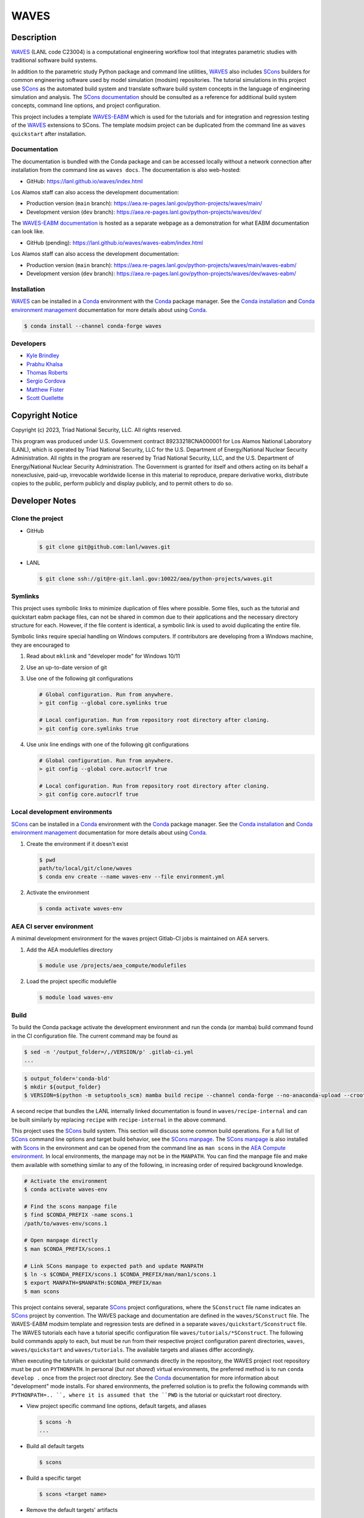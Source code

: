 .. target-start-do-not-remove

.. _AEA Compute environment: https://aea.re-pages.lanl.gov/developer-operations/aea_compute_environment/
.. _Conda: https://docs.conda.io/en/latest/
.. _Conda installation: https://docs.conda.io/projects/conda/en/latest/user-guide/install/index.html
.. _Conda environment management: https://docs.conda.io/projects/conda/en/latest/user-guide/tasks/manage-environments.html
.. _SCons: https://scons.org/
.. _SCons documentation: https://scons.org/documentation.html
.. _SCons manpage: https://scons.org/doc/production/HTML/scons-man.html
.. _WAVES: https://lanl.github.io/waves/index.html
.. _WAVES repository: https://github.com/lanl/waves
.. _WAVES releases: https://github.com/lanl/waves/releases/
.. _WAVES-EABM: https://github.com/lanl/waves/tree/main/quickstart
.. _WAVES-EABM documentation: https://aea.re-pages.lanl.gov/python-projects/waves/main/waves-eabm/

.. _`Kyle Brindley`: kbrindley@lanl.gov
.. _`Thomas Roberts`: tproberts@lanl.gov
.. _`Sergio Cordova`: sergioc@lanl.gov
.. _`Prabhu Khalsa`: pkhalsa@lanl.gov
.. _`Scott Ouellette`: souellette@lanl.gov
.. _`Matthew Fister`: mwfister@lanl.gov

.. target-end-do-not-remove

#####
WAVES
#####

.. image:: https://img.shields.io/github/actions/workflow/status/lanl/waves/pages.yml?branch=main&label=GitHub-Pages
   :target: https://lanl.github.io/waves/

.. image:: https://img.shields.io/github/v/release/lanl/waves?label=GitHub-Release
   :target: https://github.com/lanl/waves/releases

.. image:: https://img.shields.io/conda/vn/conda-forge/waves
   :target: https://anaconda.org/conda-forge/waves

.. image:: https://img.shields.io/conda/dn/conda-forge/waves.svg?label=Conda%20downloads
   :target: https://anaconda.org/conda-forge/waves

.. image:: https://zenodo.org/badge/591388602.svg
   :target: https://zenodo.org/badge/latestdoi/591388602

.. inclusion-marker-do-not-remove

***********
Description
***********

.. project-description-start-do-not-remove

`WAVES`_ (LANL code C23004) is a computational engineering workflow tool that integrates parametric studies with traditional software build systems.

In addition to the parametric study Python package and command line utilities, `WAVES`_ also includes `SCons`_ builders
for common engineering software used by model simulation (modsim) repositories. The tutorial simulations in this project
use `SCons`_ as the automated build system and translate software build system concepts in the language of engineering
simulation and analysis. The `SCons documentation`_ should be consulted as a reference for additional build system
concepts, command line options, and project configuration.

This project includes a template `WAVES-EABM`_ which is used for the tutorials and for integration and regression
testing of the `WAVES`_ extensions to SCons. The template modsim project can be duplicated from the command line as
``waves quickstart`` after installation.

.. project-description-end-do-not-remove

Documentation
=============

The documentation is bundled with the Conda package and can be accessed locally without a network connection after
installation from the command line as ``waves docs``. The documentation is also web-hosted:

* GitHub: https://lanl.github.io/waves/index.html

Los Alamos staff can also access the development documentation:

* Production version (``main`` branch): https://aea.re-pages.lanl.gov/python-projects/waves/main/
* Development version (``dev`` branch): https://aea.re-pages.lanl.gov/python-projects/waves/dev/

The `WAVES-EABM documentation`_ is hosted as a separate webpage as a demonstration for what EABM documentation can look
like.

* GitHub (pending): https://lanl.github.io/waves/waves-eabm/index.html

Los Alamos staff can also access the development documentation:

* Production version (``main`` branch): https://aea.re-pages.lanl.gov/python-projects/waves/main/waves-eabm/
* Development version (``dev`` branch): https://aea.re-pages.lanl.gov/python-projects/waves/dev/waves-eabm/

Installation
============

.. installation-start-do-not-remove

`WAVES`_ can be installed in a `Conda`_ environment with the `Conda`_ package manager. See the `Conda installation`_ and
`Conda environment management`_ documentation for more details about using `Conda`_.

.. code-block::

   $ conda install --channel conda-forge waves

.. installation-end-do-not-remove

Developers
==========

* `Kyle Brindley`_
* `Prabhu Khalsa`_
* `Thomas Roberts`_
* `Sergio Cordova`_
* `Matthew Fister`_
* `Scott Ouellette`_

****************
Copyright Notice
****************

.. copyright-start-do-not-remove

Copyright (c) 2023, Triad National Security, LLC. All rights reserved.

This program was produced under U.S. Government contract 89233218CNA000001 for Los Alamos National Laboratory (LANL),
which is operated by Triad National Security, LLC for the U.S.  Department of Energy/National Nuclear Security
Administration. All rights in the program are reserved by Triad National Security, LLC, and the U.S. Department of
Energy/National Nuclear Security Administration. The Government is granted for itself and others acting on its behalf a
nonexclusive, paid-up, irrevocable worldwide license in this material to reproduce, prepare derivative works, distribute
copies to the public, perform publicly and display publicly, and to permit others to do so.

.. copyright-end-do-not-remove

***************
Developer Notes
***************

Clone the project
=================

* GitHub

  .. code-block::

     $ git clone git@github.com:lanl/waves.git

* LANL

  .. code-block::

     $ git clone ssh://git@re-git.lanl.gov:10022/aea/python-projects/waves.git

Symlinks
========

.. windows-notes-start-do-not-remove

This project uses symbolic links to minimize duplication of files where possible. Some files, such as the tutorial and
quickstart eabm package files, can not be shared in common due to their applications and the necessary directory
structure for each. However, if the file content is identical, a symbolic link is used to avoid duplicating the entire
file.

Symbolic links require special handling on Windows computers. If contributors are developing from a Windows machine,
they are encouraged to

1. Read about ``mklink`` and "developer mode" for Windows 10/11
2. Use an up-to-date version of git
3. Use one of the following git configurations

   .. code-block::

      # Global configuration. Run from anywhere.
      > git config --global core.symlinks true

      # Local configuration. Run from repository root directory after cloning.
      > git config core.symlinks true

4. Use unix line endings with one of the following git configurations

   .. code-block::

      # Global configuration. Run from anywhere.
      > git config --global core.autocrlf true

      # Local configuration. Run from repository root directory after cloning.
      > git config core.autocrlf true

.. windows-notes-end-do-not-remove

.. env-start-do-not-remove

Local development environments
==============================

`SCons`_ can be installed in a `Conda`_ environment with the `Conda`_ package manager. See the `Conda installation`_ and
`Conda environment management`_ documentation for more details about using `Conda`_.

1. Create the environment if it doesn't exist

   .. code-block::

      $ pwd
      path/to/local/git/clone/waves
      $ conda env create --name waves-env --file environment.yml

2. Activate the environment

   .. code-block::

      $ conda activate waves-env

AEA CI server environment
=========================

A minimal development environment for the waves project Gitlab-CI jobs is maintained on AEA servers.

1. Add the AEA modulefiles directory

   .. code-block::

      $ module use /projects/aea_compute/modulefiles

2. Load the project specific modulefile

   .. code-block::

      $ module load waves-env

.. env-end-do-not-remove

Build
=====

.. build-start-do-not-remove

To build the Conda package activate the development environment and run the conda (or mamba) build command found in the
CI configuration file. The current command may be found as

.. code-block::

   $ sed -n '/output_folder=/,/VERSION/p' .gitlab-ci.yml
   ...

.. code-block::

   $ output_folder='conda-bld'
   $ mkdir ${output_folder}
   $ VERSION=$(python -m setuptools_scm) mamba build recipe --channel conda-forge --no-anaconda-upload --croot /scratch/${USER}/conda-build --output-folder ${output_folder}

A second recipe that bundles the LANL internally linked documentation is found in ``waves/recipe-internal`` and can be
built similarly by replacing ``recipe`` with ``recipe-internal`` in the above command.

This project uses the `SCons`_ build system. This section will discuss some common build operations. For a full list of
`SCons`_ command line options and target build behavior, see the `SCons manpage`_. The `SCons manpage`_ is also
installed with `Scons`_ in the environment and can be opened from the command line as ``man scons`` in the `AEA Compute
environment`_. In local environments, the manpage may not be in the ``MANPATH``. You can find the manpage file and
make them available with something similar to any of the following, in increasing order of required background
knowledge.

.. code-block::

   # Activate the environment
   $ conda activate waves-env

   # Find the scons manpage file
   $ find $CONDA_PREFIX -name scons.1
   /path/to/waves-env/scons.1

   # Open manpage directly
   $ man $CONDA_PREFIX/scons.1

   # Link SCons manpage to expected path and update MANPATH
   $ ln -s $CONDA_PREFIX/scons.1 $CONDA_PREFIX/man/man1/scons.1
   $ export MANPATH=$MANPATH:$CONDA_PREFIX/man
   $ man scons

This project contains several, separate `SCons`_ project configurations, where the ``SConstruct`` file name indicates an
`SCons`_ project by convention. The WAVES package and documentation are defined in the ``waves/SConstruct`` file. The
WAVES-EABM modsim template and regression tests are defined in a separate ``waves/quickstart/Sconstruct`` file. The
WAVES tutorials each have a tutorial specific configuration file ``waves/tutorials/*SConstruct``. The following build
commands apply to each, but must be run from their respective project configuration parent directories, ``waves``,
``waves/quickstart`` and ``waves/tutorials``. The available targets and aliases differ accordingly.

When executing the tutorials or quickstart build commands directly in the repository, the WAVES project root repository
must be put on ``PYTHONPATH``. In personal (*but not shared*) virtual environments, the preferred method is to run
``conda develop .`` once from the project root directory. See the `Conda`_ documentation for more information about
"development" mode installs. For shared environments, the preferred solution is to prefix the following commands with
``PYTHONPATH=.. ``, where it is assumed that the ``PWD`` is the tutorial or quickstart root directory.

- View project specific command line options, default targets, and aliases

  .. code-block::

     $ scons -h
     ...

- Build all default targets

  .. code-block::

     $ scons

- Build a specific target

  .. code-block::

     $ scons <target name>

- Remove the default targets' artifacts

  .. code-block::

     $ scons --clean

- Remove *all* targets' artifacts

  .. code-block::

     $ scons . --clean

.. build-end-do-not-remove

Test
====

.. test-start-do-not-remove

Unlike software projects, the primary model/simulation project tests are the successful completion of some subset of the
simulation targets. If the selected simulations run successfully, then the target passes. Secondary project tests will
use `SCons`_ to execute unit and integration testing for project specific scripts, such as journal files and Python
processing scripts.

- Build the required target(s). Test targets may not be part of the default target list. If so, each target will
  need to be listed explicitly or the "all targets" character, ``.``, should be used to build *all* project targets.

  .. code-block::

     $ scons <target_1_name> <target-2_name>

- Run *all* simulation and test targets. Try to run all targets even if some fail.

  .. code-block::

     $ scons . --keep-going

The full list of continuous integration test targets can be found in the Gitlab-CI file, ``.gitlab-ci.yml``.

.. code-block::

   $ pwd
   path/to/local/git/clone/waves/
   $ sed -n '/fast-test/,/tags/p' .gitlab-ci.yml

.. test-end-do-not-remove

Test Local Module
=================

.. test-local-module-start-do-not-remove

When testing CLI changes locally, the waves module must be run as a script. We must also set the ``PYTHONPATH``
in order to include the current waves module when operating on a configuration that imports waves.

Below is an example of a visualization test of an SConstruct file using the local waves module.

.. code-block::

   $ pwd
   path/to/local/git/clone/waves/
   $ PYTHONPATH=$PWD python -m waves.main visualize . --sconstruct /path/to/local/SConstruct

.. test-local-module-end-do-not-remove

Documentation
=============

.. docs-start-do-not-remove

The documentation build is also automated with SCons as the ``documentation`` target.

- Build the `WAVES`_ documentation

  .. code-block::

     $ pwd
     path/to/local/git/clone/waves/
     $ scons documentation

- Build the `WAVES-EABM`_ documentation. The WAVES package must be on ``PYTHONPATH``. For developers, the least
  disruptive solution is a per-command modification of ``PYTHONPATH``.

  .. code-block::

     $ pwd
     path/to/local/git/clone/waves/eabm
     $ PYTHONPATH=/path/to/local/git/clone/waves:$PYTHONPATH scons documentation

.. docs-end-do-not-remove
